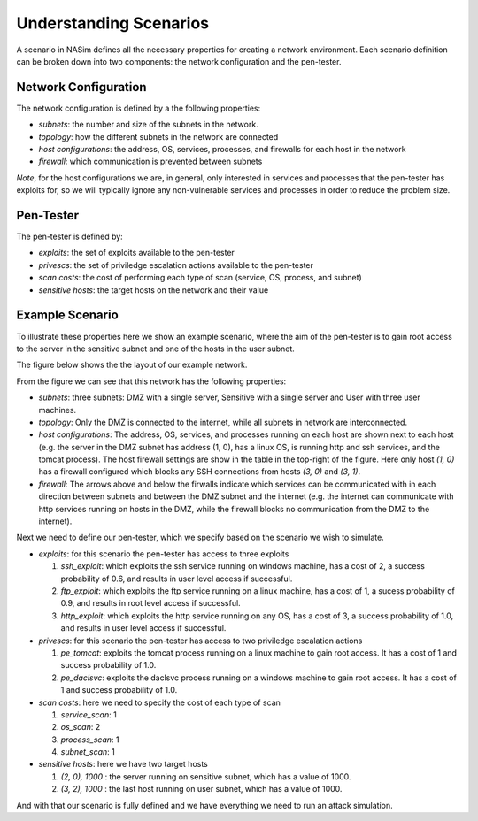 .. _`scenarios_tute`:

Understanding Scenarios
=======================

A scenario in NASim defines all the necessary properties for creating a network environment. Each scenario definition can be broken down into two components: the network configuration and the pen-tester.

Network Configuration
---------------------

The network configuration is defined by a the following properties:

- *subnets*: the number and size of the subnets in the network.
- *topology*: how the different subnets in the network are connected
- *host configurations*: the address, OS, services, processes, and firewalls for each host in the network
- *firewall*: which communication is prevented between subnets

*Note*, for the host configurations we are, in general, only interested in services and processes that the pen-tester has exploits for, so we will typically ignore any non-vulnerable services and processes in order to reduce the problem size.

Pen-Tester
----------

The pen-tester is defined by:

- *exploits*: the set of exploits available to the pen-tester
- *privescs*: the set of priviledge escalation actions available to the pen-tester
- *scan costs*: the cost of performing each type of scan (service, OS, process, and subnet)
- *sensitive hosts*: the target hosts on the network and their value

Example Scenario
----------------

To illustrate these properties here we show an example scenario, where the aim of the pen-tester is to gain root access to the server in the sensitive subnet and one of the hosts in the user subnet.

The figure below shows the the layout of our example network.

.. image:: example_network.png
  :width: 700

From the figure we can see that this network has the following properties:

- *subnets*: three subnets: DMZ with a single server, Sensitive with a single server and User with three user machines.
- *topology*: Only the DMZ is connected to the internet, while all subnets in network are interconnected.
- *host configurations*: The address, OS, services, and processes running on each host are shown next to each host (e.g. the server in the DMZ subnet has address (1, 0), has a linux OS, is running http and ssh services, and the tomcat process). The host firewall settings are show in the table in the top-right of the figure. Here only host *(1, 0)* has a firewall configured which blocks any SSH connections from hosts *(3, 0)* and *(3, 1)*.
- *firewall*: The arrows above and below the firwalls indicate which services can be communicated with in each direction between subnets and between the DMZ subnet and the internet (e.g. the internet can communicate with http services running on hosts in the DMZ, while the firewall blocks no communication from the DMZ to the internet).

Next we need to define our pen-tester, which we specify based on the scenario we wish to simulate.

- *exploits*: for this scenario the pen-tester has access to three exploits

  1. *ssh_exploit*: which exploits the ssh service running on windows machine, has a cost of 2, a success probability of 0.6, and results in user level access if successful.
  2. *ftp_exploit*: which exploits the ftp service running on a linux machine, has a cost of 1, a sucess probability of 0.9, and results in root level access if successful.
  3. *http_exploit*: which exploits the http service running on any OS, has a cost of 3, a success probability of 1.0, and results in user level access if successful.

- *privescs*: for this scenario the pen-tester has access to two priviledge escalation actions

  1. *pe_tomcat*: exploits the tomcat process running on a linux machine to gain root access. It has a cost of 1 and success probability of 1.0.
  2. *pe_daclsvc*: exploits the daclsvc process running on a windows machine to gain root access. It has a cost of 1 and success probability of 1.0.

- *scan costs*: here we need to specify the cost of each type of scan

  1. *service_scan*: 1
  2. *os_scan*: 2
  3. *process_scan*: 1
  4. *subnet_scan*: 1

- *sensitive hosts*: here we have two target hosts

  1. *(2, 0), 1000* : the server running on sensitive subnet, which has a value of 1000.
  2. *(3, 2), 1000* : the last host running on user subnet, which has a value of 1000.

And with that our scenario is fully defined and we have everything we need to run an attack simulation.

